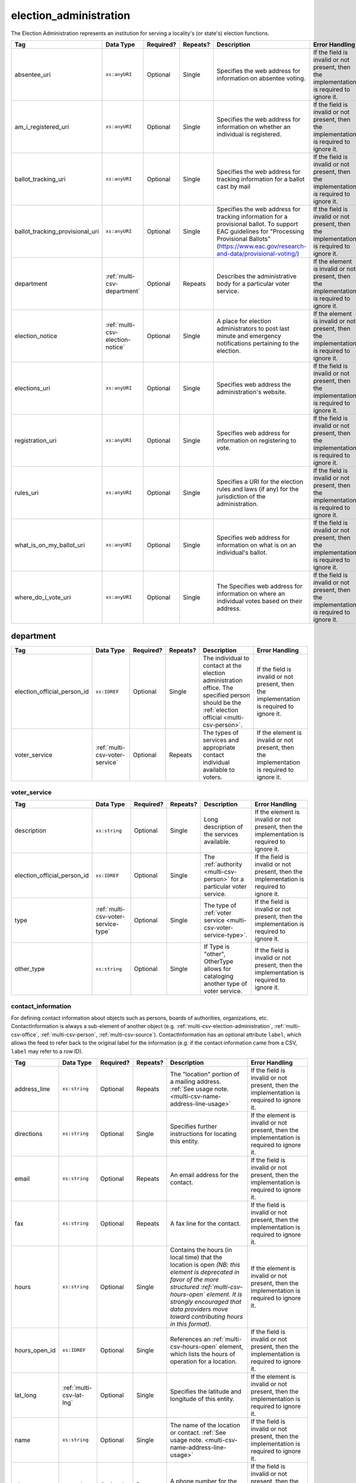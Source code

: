 .. This file is auto-generated.  Do not edit it by hand!

.. _multi-csv-election-administration:

election_administration
=======================

The Election Administration represents an institution for serving a locality's (or state's) election
functions.

+---------------------------------+----------------------------------+--------------+--------------+-------------------------------------------------------------+------------------------------------------+
| Tag                             | Data Type                        | Required?    | Repeats?     | Description                                                 | Error Handling                           |
+=================================+==================================+==============+==============+=============================================================+==========================================+
| absentee_uri                    | ``xs:anyURI``                    | Optional     | Single       | Specifies the web address for information on absentee       | If the field is invalid or not present,  |
|                                 |                                  |              |              | voting.                                                     | then the implementation is required to   |
|                                 |                                  |              |              |                                                             | ignore it.                               |
+---------------------------------+----------------------------------+--------------+--------------+-------------------------------------------------------------+------------------------------------------+
| am_i_registered_uri             | ``xs:anyURI``                    | Optional     | Single       | Specifies the web address for information on whether an     | If the field is invalid or not present,  |
|                                 |                                  |              |              | individual is registered.                                   | then the implementation is required to   |
|                                 |                                  |              |              |                                                             | ignore it.                               |
+---------------------------------+----------------------------------+--------------+--------------+-------------------------------------------------------------+------------------------------------------+
| ballot_tracking_uri             | ``xs:anyURI``                    | Optional     | Single       | Specifies the web address for tracking information for a    | If the field is invalid or not present,  |
|                                 |                                  |              |              | ballot cast by mail                                         | then the implementation is required to   |
|                                 |                                  |              |              |                                                             | ignore it.                               |
+---------------------------------+----------------------------------+--------------+--------------+-------------------------------------------------------------+------------------------------------------+
| ballot_tracking_provisional_uri | ``xs:anyURI``                    | Optional     | Single       | Specifies the web address for tracking information for a    | If the field is invalid or not present,  |
|                                 |                                  |              |              | provisional ballot. To support EAC guidelines for           | then the implementation is required to   |
|                                 |                                  |              |              | "Processing Provisional Ballots"                            | ignore it.                               |
|                                 |                                  |              |              | (https://www.eac.gov/research-and-data/provisional-voting/) |                                          |
+---------------------------------+----------------------------------+--------------+--------------+-------------------------------------------------------------+------------------------------------------+
| department                      | :ref:`multi-csv-department`      | Optional     | Repeats      | Describes the administrative body for a particular voter    | If the element is invalid or not         |
|                                 |                                  |              |              | service.                                                    | present, then the implementation is      |
|                                 |                                  |              |              |                                                             | required to ignore it.                   |
+---------------------------------+----------------------------------+--------------+--------------+-------------------------------------------------------------+------------------------------------------+
| election_notice                 | :ref:`multi-csv-election-notice` | Optional     | Single       | A place for election administrators to post last minute and | If the element is invalid or not         |
|                                 |                                  |              |              | emergency notifications pertaining to the election.         | present, then the implementation is      |
|                                 |                                  |              |              |                                                             | required to ignore it.                   |
+---------------------------------+----------------------------------+--------------+--------------+-------------------------------------------------------------+------------------------------------------+
| elections_uri                   | ``xs:anyURI``                    | Optional     | Single       | Specifies web address the administration's website.         | If the field is invalid or not present,  |
|                                 |                                  |              |              |                                                             | then the implementation is required to   |
|                                 |                                  |              |              |                                                             | ignore it.                               |
+---------------------------------+----------------------------------+--------------+--------------+-------------------------------------------------------------+------------------------------------------+
| registration_uri                | ``xs:anyURI``                    | Optional     | Single       | Specifies web address for information on registering to     | If the field is invalid or not present,  |
|                                 |                                  |              |              | vote.                                                       | then the implementation is required to   |
|                                 |                                  |              |              |                                                             | ignore it.                               |
+---------------------------------+----------------------------------+--------------+--------------+-------------------------------------------------------------+------------------------------------------+
| rules_uri                       | ``xs:anyURI``                    | Optional     | Single       | Specifies a URI for the election rules and laws (if any)    | If the field is invalid or not present,  |
|                                 |                                  |              |              | for the jurisdiction of the administration.                 | then the implementation is required to   |
|                                 |                                  |              |              |                                                             | ignore it.                               |
+---------------------------------+----------------------------------+--------------+--------------+-------------------------------------------------------------+------------------------------------------+
| what_is_on_my_ballot_uri        | ``xs:anyURI``                    | Optional     | Single       | Specifies web address for information on what is on an      | If the field is invalid or not present,  |
|                                 |                                  |              |              | individual's ballot.                                        | then the implementation is required to   |
|                                 |                                  |              |              |                                                             | ignore it.                               |
+---------------------------------+----------------------------------+--------------+--------------+-------------------------------------------------------------+------------------------------------------+
| where_do_i_vote_uri             | ``xs:anyURI``                    | Optional     | Single       | The Specifies web address for information on where an       | If the field is invalid or not present,  |
|                                 |                                  |              |              | individual votes based on their address.                    | then the implementation is required to   |
|                                 |                                  |              |              |                                                             | ignore it.                               |
+---------------------------------+----------------------------------+--------------+--------------+-------------------------------------------------------------+------------------------------------------+

.. code-block:: csv-table
   :linenos:

    id,absentee_uri,am_i_registered_uri,ballot_tracking_uri,ballot_tracking_provisional_uri,election_notice_text,election_notice_uri,elections_uri,registration_uri,rules_uri,what_is_on_my_ballot_uri,where_do_i_vote_uri
    ea123,https://example.com/absentee,https://example.com/am-i-registered,https://www.vote.virginia.gov/,https://www.vote.virginia.gov/,This is an emergency notification for this election.,https://www.yadayada.gov,https://example.com/elections,https://example.com/registration,https://example.com/rules,https://example.com/what-is-on-my-ballot,https://example.com/where-do-i-vote
    ea345,https://example.com/absentee2,https://example.com/am-i-registered2,https://example.com/elections2,https://example.com/registration2,,,https://example.com/rules2,https://example.com/what-is-on-my-ballot2,https://example.com/where-do-i-vote2
    ea625,https://example.com/absentee3,https://example.com/am-i-registered3,https://example.com/elections3,https://example.com/registration3,This is an emergency notification for this election.,,https://example.com/rules3,https://example.com/what-is-on-my-ballot3,https://example.com/where-do-i-vote3


.. _multi-csv-department:

department
----------

+-----------------------------+--------------------------------------+--------------+--------------+------------------------------------------+------------------------------------------+
| Tag                         | Data Type                            | Required?    | Repeats?     | Description                              | Error Handling                           |
+=============================+======================================+==============+==============+==========================================+==========================================+
| election_official_person_id | ``xs:IDREF``                         | Optional     | Single       | The individual to contact at the         | If the field is invalid or not present,  |
|                             |                                      |              |              | election administration office. The      | then the implementation is required to   |
|                             |                                      |              |              | specified person should be the           | ignore it.                               |
|                             |                                      |              |              | :ref:`election official                  |                                          |
|                             |                                      |              |              | <multi-csv-person>`.                     |                                          |
+-----------------------------+--------------------------------------+--------------+--------------+------------------------------------------+------------------------------------------+
| voter_service               | :ref:`multi-csv-voter-service`       | Optional     | Repeats      | The types of services and appropriate    | If the element is invalid or not         |
|                             |                                      |              |              | contact individual available to voters.  | present, then the implementation is      |
|                             |                                      |              |              |                                          | required to ignore it.                   |
+-----------------------------+--------------------------------------+--------------+--------------+------------------------------------------+------------------------------------------+

.. code-block:: csv-table
   :linenos:


    id,election_official_person_id,election_administration_id
    dep01,per50002,ea123
    dep02,per50002,ea345
    dep03,per50002,ea625
    dep04,per50002,ea625


.. _multi-csv-voter-service:

voter_service
~~~~~~~~~~~~~

+-----------------------------+--------------------------------------+--------------+--------------+------------------------------------------+------------------------------------------+
| Tag                         | Data Type                            | Required?    | Repeats?     | Description                              | Error Handling                           |
+=============================+======================================+==============+==============+==========================================+==========================================+
| description                 | ``xs:string``                        | Optional     | Single       | Long description of the services         | If the element is invalid or not         |
|                             |                                      |              |              | available.                               | present, then the implementation is      |
|                             |                                      |              |              |                                          | required to ignore it.                   |
+-----------------------------+--------------------------------------+--------------+--------------+------------------------------------------+------------------------------------------+
| election_official_person_id | ``xs:IDREF``                         | Optional     | Single       | The :ref:`authority <multi-csv-person>`  | If the field is invalid or not present,  |
|                             |                                      |              |              | for a particular voter service.          | then the implementation is required to   |
|                             |                                      |              |              |                                          | ignore it.                               |
+-----------------------------+--------------------------------------+--------------+--------------+------------------------------------------+------------------------------------------+
| type                        | :ref:`multi-csv-voter-service-type`  | Optional     | Single       | The type of :ref:`voter service          | If the field is invalid or not present,  |
|                             |                                      |              |              | <multi-csv-voter-service-type>`.         | then the implementation is required to   |
|                             |                                      |              |              |                                          | ignore it.                               |
+-----------------------------+--------------------------------------+--------------+--------------+------------------------------------------+------------------------------------------+
| other_type                  | ``xs:string``                        | Optional     | Single       | If Type is "other", OtherType allows for | If the field is invalid or not present,  |
|                             |                                      |              |              | cataloging another type of voter         | then the implementation is required to   |
|                             |                                      |              |              | service.                                 | ignore it.                               |
+-----------------------------+--------------------------------------+--------------+--------------+------------------------------------------+------------------------------------------+

.. code-block:: csv-table
   :linenos:


    id,description,election_official_person_id,type,other_type,department_id
    vs01,A service we provide,per50002,other,overseas-voting,dep01
    vs00,Elections notifications,per50002,other,voter-registration,dep02
    vs02,Pencil sharpening,per50002,other,office-help,dep03
    vs03,Guided hike to polling place,per50002,other,polling-places,dep03
    vs04,Bike messenger ballot delivery,per50002,other,absentee-ballots,dep03


.. _multi-csv-contact-information:

contact_information
~~~~~~~~~~~~~~~~~~~

For defining contact information about objects such as persons, boards of authorities,
organizations, etc. ContactInformation is always a sub-element of another object (e.g.
:ref:`multi-csv-election-administration`, :ref:`multi-csv-office`,
:ref:`multi-csv-person`, :ref:`multi-csv-source`). ContactInformation has an optional attribute
``label``, which allows the feed to refer back to the original label for the information
(e.g. if the contact information came from a CSV, ``label`` may refer to a row ID).

+---------------+--------------------------+--------------+--------------+------------------------------------------+------------------------------------------+
| Tag           | Data Type                | Required?    | Repeats?     | Description                              | Error Handling                           |
+===============+==========================+==============+==============+==========================================+==========================================+
| address_line  | ``xs:string``            | Optional     | Repeats      | The "location" portion of a mailing      | If the field is invalid or not present,  |
|               |                          |              |              | address. :ref:`See usage note.           | then the implementation is required to   |
|               |                          |              |              | <multi-csv-name-address-line-usage>`     | ignore it.                               |
+---------------+--------------------------+--------------+--------------+------------------------------------------+------------------------------------------+
| directions    | ``xs:string``            | Optional     | Single       | Specifies further instructions for       | If the element is invalid or not         |
|               |                          |              |              | locating this entity.                    | present, then the implementation is      |
|               |                          |              |              |                                          | required to ignore it.                   |
+---------------+--------------------------+--------------+--------------+------------------------------------------+------------------------------------------+
| email         | ``xs:string``            | Optional     | Repeats      | An email address for the contact.        | If the field is invalid or not present,  |
|               |                          |              |              |                                          | then the implementation is required to   |
|               |                          |              |              |                                          | ignore it.                               |
+---------------+--------------------------+--------------+--------------+------------------------------------------+------------------------------------------+
| fax           | ``xs:string``            | Optional     | Repeats      | A fax line for the contact.              | If the field is invalid or not present,  |
|               |                          |              |              |                                          | then the implementation is required to   |
|               |                          |              |              |                                          | ignore it.                               |
+---------------+--------------------------+--------------+--------------+------------------------------------------+------------------------------------------+
| hours         | ``xs:string``            | Optional     | Single       | Contains the hours (in local time) that  | If the element is invalid or not         |
|               |                          |              |              | the location is open *(NB: this element  | present, then the implementation is      |
|               |                          |              |              | is deprecated in favor of the more       | required to ignore it.                   |
|               |                          |              |              | structured :ref:`multi-csv-hours-open`   |                                          |
|               |                          |              |              | element. It is strongly encouraged that  |                                          |
|               |                          |              |              | data providers move toward contributing  |                                          |
|               |                          |              |              | hours in this format)*.                  |                                          |
+---------------+--------------------------+--------------+--------------+------------------------------------------+------------------------------------------+
| hours_open_id | ``xs:IDREF``             | Optional     | Single       | References an                            | If the field is invalid or not present,  |
|               |                          |              |              | :ref:`multi-csv-hours-open` element,     | then the implementation is required to   |
|               |                          |              |              | which lists the hours of operation for a | ignore it.                               |
|               |                          |              |              | location.                                |                                          |
+---------------+--------------------------+--------------+--------------+------------------------------------------+------------------------------------------+
| lat_long      | :ref:`multi-csv-lat-lng` | Optional     | Single       | Specifies the latitude and longitude of  | If the element is invalid or not         |
|               |                          |              |              | this entity.                             | present, then the implementation is      |
|               |                          |              |              |                                          | required to ignore it.                   |
+---------------+--------------------------+--------------+--------------+------------------------------------------+------------------------------------------+
| name          | ``xs:string``            | Optional     | Single       | The name of the location or contact.     | If the field is invalid or not present,  |
|               |                          |              |              | :ref:`See usage note.                    | then the implementation is required to   |
|               |                          |              |              | <multi-csv-name-address-line-usage>`     | ignore it.                               |
+---------------+--------------------------+--------------+--------------+------------------------------------------+------------------------------------------+
| phone         | ``xs:string``            | Optional     | Repeats      | A phone number for the contact.          | If the field is invalid or not present,  |
|               |                          |              |              |                                          | then the implementation is required to   |
|               |                          |              |              |                                          | ignore it.                               |
+---------------+--------------------------+--------------+--------------+------------------------------------------+------------------------------------------+
| uri           | ``xs:anyURI``            | Optional     | Repeats      | An informational URI for the contact or  | If the field is invalid or not present,  |
|               |                          |              |              | location.                                | then the implementation is required to   |
|               |                          |              |              |                                          | ignore it.                               |
+---------------+--------------------------+--------------+--------------+------------------------------------------+------------------------------------------+
| parent_id     | ``xs:IDREF``             | Optional     | Repeats      | A reference to a record in source,       | If the field is invalid or not present,  |
|               |                          |              |              | department, voter_service, candidate,    | then the implementation is required to   |
|               |                          |              |              | person, or office.                       | ignore it.                               |
+---------------+--------------------------+--------------+--------------+------------------------------------------+------------------------------------------+

.. code-block:: csv-table
   :linenos:


    id,address_line_1,address_line_2,address_line_3,directions,email,fax,hours,hours_open_id,latitude,longitude,latlng_source,name,phone,uri,parent_id
    ci0827,The White House,1600 Pennsylvania Ave,,,josh@example.com,,Early to very late,,,,,Josh Lyman,555-111-2222,http://lemonlyman.example.com,off001
    ci0828,The White House,1600 Pennsylvania Ave,,,josh@example.com,,Early to very late,,,,,Josh Lyman,555-111-2222,http://lemonlyman.example.com,vs01


.. _multi-csv-election-notice:

election_notice
---------------

+----------------------+---------------+--------------+--------------+------------------------------------------+------------------------------------------+
| Tag                  | Data Type     | Required?    | Repeats?     | Description                              | Error Handling                           |
+======================+===============+==============+==============+==========================================+==========================================+
| election_notice_text | ``xs:string`` | **Required** | Single       | The last minute or emergency             | If the element is invalid, then the      |
|                      |               |              |              | notification text should be placed here. | implementation is required to ignore the |
|                      |               |              |              |                                          | ``ElectionNotice`` element containing    |
|                      |               |              |              |                                          | it.                                      |
+----------------------+---------------+--------------+--------------+------------------------------------------+------------------------------------------+
| election_notice_uri  | ``xs:string`` | Optional     | Single       | Optional URL for additional information  | If the field is invalid or not present,  |
|                      |               |              |              | related to the last minute or emergency  | then the implementation is required to   |
|                      |               |              |              | notification.                            | ignore it.                               |
+----------------------+---------------+--------------+--------------+------------------------------------------+------------------------------------------+


.. _multi-csv-voter-service:

voter_service
-------------

+-----------------------------+--------------------------------------+--------------+--------------+------------------------------------------+------------------------------------------+
| Tag                         | Data Type                            | Required?    | Repeats?     | Description                              | Error Handling                           |
+=============================+======================================+==============+==============+==========================================+==========================================+
| description                 | ``xs:string``                        | Optional     | Single       | Long description of the services         | If the element is invalid or not         |
|                             |                                      |              |              | available.                               | present, then the implementation is      |
|                             |                                      |              |              |                                          | required to ignore it.                   |
+-----------------------------+--------------------------------------+--------------+--------------+------------------------------------------+------------------------------------------+
| election_official_person_id | ``xs:IDREF``                         | Optional     | Single       | The :ref:`authority <multi-csv-person>`  | If the field is invalid or not present,  |
|                             |                                      |              |              | for a particular voter service.          | then the implementation is required to   |
|                             |                                      |              |              |                                          | ignore it.                               |
+-----------------------------+--------------------------------------+--------------+--------------+------------------------------------------+------------------------------------------+
| type                        | :ref:`multi-csv-voter-service-type`  | Optional     | Single       | The type of :ref:`voter service          | If the field is invalid or not present,  |
|                             |                                      |              |              | <multi-csv-voter-service-type>`.         | then the implementation is required to   |
|                             |                                      |              |              |                                          | ignore it.                               |
+-----------------------------+--------------------------------------+--------------+--------------+------------------------------------------+------------------------------------------+
| other_type                  | ``xs:string``                        | Optional     | Single       | If Type is "other", OtherType allows for | If the field is invalid or not present,  |
|                             |                                      |              |              | cataloging another type of voter         | then the implementation is required to   |
|                             |                                      |              |              | service.                                 | ignore it.                               |
+-----------------------------+--------------------------------------+--------------+--------------+------------------------------------------+------------------------------------------+

.. code-block:: csv-table
   :linenos:


    id,description,election_official_person_id,type,other_type,department_id
    vs01,A service we provide,per50002,other,overseas-voting,dep01
    vs00,Elections notifications,per50002,other,voter-registration,dep02
    vs02,Pencil sharpening,per50002,other,office-help,dep03
    vs03,Guided hike to polling place,per50002,other,polling-places,dep03
    vs04,Bike messenger ballot delivery,per50002,other,absentee-ballots,dep03
